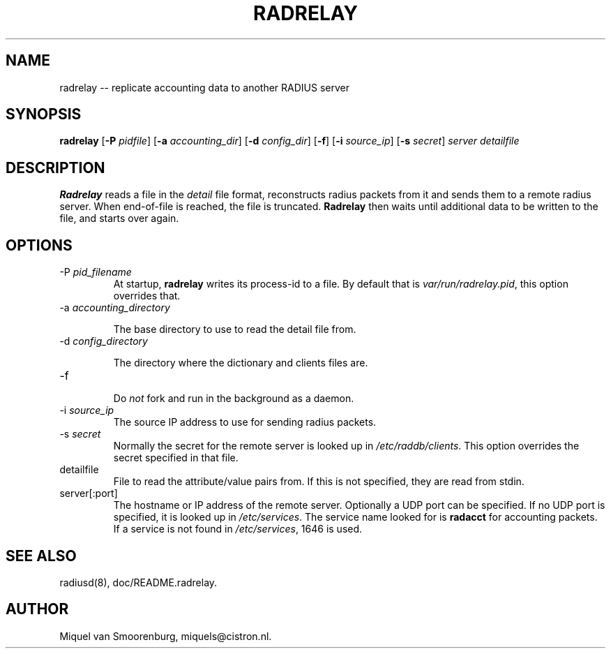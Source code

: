 .TH RADRELAY 1 "22 November 2001" "" "Cistron Radius Daemon"
.SH NAME
radrelay -- replicate accounting data to another RADIUS server
.SH SYNOPSIS
.B radrelay
.RB [ \-P
.IR pidfile ]
.RB [ \-a
.IR accounting_dir ]
.RB [ \-d
.IR config_dir ]
.RB [ \-f ]
.RB [ \-i
.IR source_ip ]
.RB [ \-s
.IR secret ]
\fIserver detailfile\fP
.SH DESCRIPTION
\fBRadrelay\fP reads a file in the \fIdetail\fP file format,
reconstructs radius packets from it and sends them to a remote
radius server. When end-of-file is reached, the file is truncated.
\fBRadrelay\fP then waits until additional data to be written to
the file, and starts over again.
.PP

.SH OPTIONS

.IP "\-P \fIpid_filename\fP"
At  startup, \fBradrelay\fP writes  its  process-id to a file.
By default that is \fIvar/run/radrelay.pid\fP, this option
overrides that.

.IP "\-a \fIaccounting_directory\fP"

The base directory to use to read the detail file from.

.IP "\-d \fIconfig_directory\fP"

The directory where the dictionary and clients files are.

.IP \-f

Do \fInot\fP fork and run in the background as a daemon.

.IP "\-i \fIsource_ip\fP"
The source IP address to use for sending radius packets.

.IP "\-s \fIsecret\fP"
Normally the secret for the remote server is looked up in
\fI/etc/raddb/clients\fP. This option overrides the secret
specified in that file.

.IP detailfile
File to read the attribute/value pairs from. If this is not specified,
they are read from stdin.

.IP "server[:port]"
The hostname or IP address of the remote server. Optionally a UDP port
can be specified. If no UDP port is specified, it is looked up in
\fI/etc/services\fP. The service name looked for is \fBradacct\fP for
accounting packets. If a service is not found in \fI/etc/services\fP,
1646 is used.

.SH SEE ALSO
radiusd(8),
doc/README.radrelay.
.SH AUTHOR
Miquel van Smoorenburg, miquels@cistron.nl.
